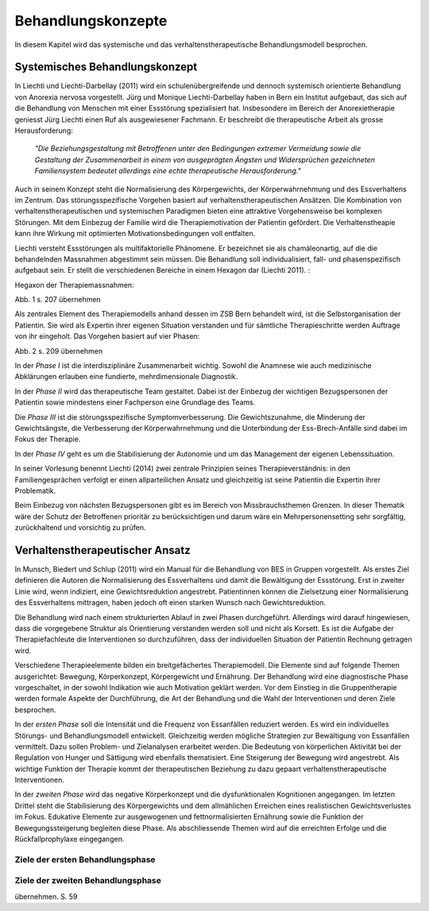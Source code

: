 ===================
Behandlungskonzepte
===================

In diesem Kapitel wird das systemische und das verhaltenstherapeutische Behandlungsmodell besprochen.


Systemisches Behandlungskonzept
-------------------------------

In Liechti und Liechti-Darbellay (2011) wird ein schulenübergreifende und dennoch systemisch
orientierte Behandlung von Anorexia nervosa vorgestellt. Jürg und Monique
Liechti-Darbellay haben in Bern ein Institut aufgebaut, das sich auf die
Behandlung von Menschen mit einer Essstörung spezialisiert hat. Insbesondere im
Bereich der Anorexietherapie geniesst Jürg Liechti einen Ruf als ausgewiesener
Fachmann. Er beschreibt die therapeutische Arbeit als grosse Herausforderung:

  *"Die Beziehungsgestaltung mit Betroffenen unter den Bedingungen extremer
  Vermeidung sowie die Gestaltung der Zusammenarbeit in einem von ausgeprägten
  Ängsten und Widersprüchen gezeichneten Familiensystem bedeutet allerdings
  eine echte therapeutische Herausforderung."*

Auch in seinem Konzept steht die Normalisierung des Körpergewichts, der
Körperwahrnehmung und des Essverhaltens im Zentrum. Das störungsspezifische
Vorgehen basiert auf verhaltenstherapeutischen Ansätzen. Die Kombination von
verhaltenstherapeutischen und systemischen Paradigmen bieten eine attraktive
Vorgehensweise bei komplexen Störungen. Mit dem Einbezug der Familie wird die
Therapiemotivation der Patientin gefördert. Die Verhaltenstheapie kann ihre
Wirkung mit optimierten Motivationsbedingungen voll entfalten.

Liechti versteht Essstörungen als multifaktorielle Phänomene. Er
bezeichnet sie als chamäleonartig, auf die die behandelnden Massnahmen
abgestimmt sein müssen. Die Behandlung soll individualisiert, fall- und
phasenspezifisch aufgebaut sein. Er stellt die verschiedenen Bereiche in einem
Hexagon dar (Liechti 2011). :

Hegaxon der Therapiemassnahmen:

Abb. 1 s. 207 übernehmen

Als zentrales Element des Therapiemodells anhand dessen im ZSB Bern behandelt
wird, ist die Selbstorganisation der Patientin. Sie wird als Expertin ihrer
eigenen Situation verstanden und für sämtliche Therapieschritte werden Auftrage
von ihr eingeholt. Das Vorgehen basiert auf vier Phasen:

Abb. 2 s. 209 übernehmen

In der *Phase I* ist die interdisziplinäre Zusammenarbeit wichtig. Sowohl die
Anamnese wie auch medizinische Abklärungen erlauben eine fundierte,
mehrdimensionale Diagnostik.

In der *Phase II* wird das therapeutische Team gestaltet. Dabei ist der
Einbezug der wichtigen Bezugspersonen der Patientin sowie mindestens einer
Fachperson eine Grundlage des Teams.

Die *Phase III* ist die störungsspezifische Symptomverbesserung. Die
Gewichtszunahme, die Minderung der Gewichtsängste, die Verbesserung der
Körperwahrnehmung und die Unterbindung der Ess-Brech-Anfälle sind dabei im Fokus
der Therapie.

In der *Phase IV* geht es um die Stabilisierung der Autonomie und um das
Management der eigenen Lebenssituation.

In seiner Vorlesung benennt Liechti (2014) zwei zentrale Prinzipien seines Therapieverständnis:
in den Familiengesprächen verfolgt er einen allparteilichen Ansatz und
gleichzeitig ist seine Patientin die Expertin ihrer Problematik.

Beim Einbezug von nächsten Bezugspersonen gibt es im Bereich von
Missbrauchsthemen Grenzen. In dieser Thematik wäre der Schutz der Betroffenen
prioritär zu berücksichtigen und darum wäre ein Mehrpersonensetting sehr
sorgfältig, zurückhaltend und vorsichtig zu prüfen. 

Verhaltenstherapeutischer Ansatz
--------------------------------

In Munsch, Biedert und Schlup (2011) wird ein Manual für die Behandlung von BES
in Gruppen vorgestellt. Als erstes Ziel definieren die Autoren
die Normalisierung des Essverhaltens und damit die Bewältigung der Essstörung.
Erst in zweiter Linie wird, wenn indiziert, eine Gewichtsreduktion angestrebt.
Patientinnen können die Zielsetzung einer Normalisierung des Essverhaltens
mittragen, haben jedoch oft einen starken Wunsch nach Gewichtsreduktion.

Die Behandlung wird nach einem strukturierten Ablauf in zwei Phasen
durchgeführt. Allerdings wird darauf hingewiesen, dass die vorgegebene Struktur
als Orientierung verstanden werden soll und nicht als Korsett. Es ist die
Aufgabe der Therapiefachleute die Interventionen so durchzuführen, dass der
individuellen Situation der Patientin Rechnung getragen wird.

Verschiedene Therapieelemente bilden ein breitgefächertes Therapiemodell. Die
Elemente sind auf folgende Themen ausgerichtet: Bewegung, Körperkonzept,
Körpergewicht und Ernährung. Der Behandlung wird eine diagnostische Phase
vorgeschaltet, in der sowohl Indikation wie auch Motivation geklärt werden. Vor
dem Einstieg in die Gruppentherapie werden formale Aspekte der Durchführung,
die Art der Behandlung und die Wahl der Interventionen und deren Ziele
besprochen.

In der *ersten Phase* soll die Intensität und die Frequenz von Essanfällen
reduziert werden. Es wird ein individuelles Störungs- und Behandlungsmodell
entwickelt. Gleichzeitig werden mögliche Strategien zur Bewältigung von
Essanfällen vermittelt. Dazu sollen Problem- und Zielanalysen erarbeitet
werden. Die Bedeutung von körperlichen Aktivität bei der Regulation von Hunger
und Sättigung wird ebenfalls thematisiert. Eine Steigerung der Bewegung wird
angestrebt. Als wichtige Funktion der Therapie kommt der therapeutischen
Beziehung zu dazu gepaart verhaltenstherapeutische Interventionen.

In der *zweiten Phase* wird das negative Körperkonzept und die dysfunktionalen
Kognitionen angegangen. Im letzten Drittel steht die Stabilisierung des
Körpergewichts und dem allmählichen Erreichen eines realistischen
Gewichtsverlustes im Fokus. Edukative Elemente zur ausgewogenen und
fettnormalisierten Ernährung sowie die Funktion der Bewegungssteigerung
begleiten diese Phase. Als abschliessende Themen wird auf die erreichten
Erfolge und die Rückfallprophylaxe eingegangen.

Ziele der ersten Behandlungsphase
^^^^^^^^^^^^^^^^^^^^^^^^^^^^^^^^^

Ziele der zweiten Behandlungsphase
^^^^^^^^^^^^^^^^^^^^^^^^^^^^^^^^^^

übernehmen. S. 59
